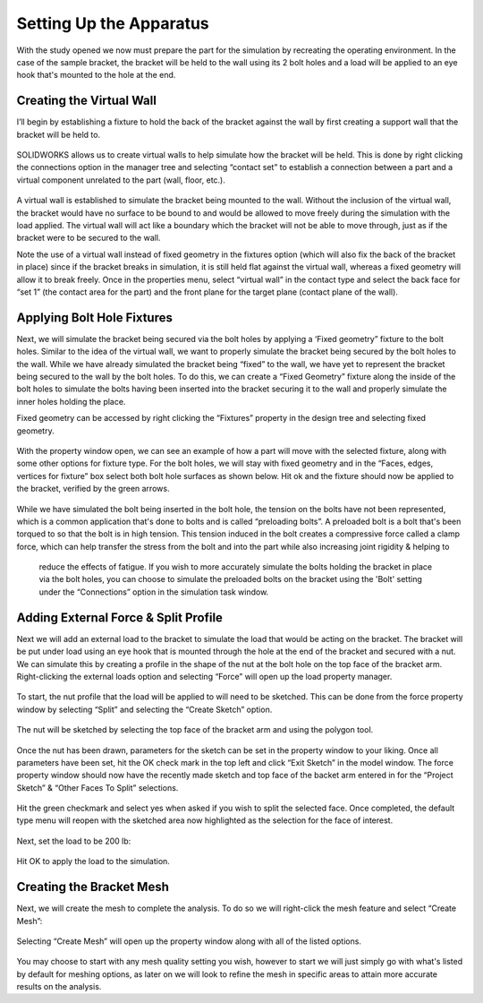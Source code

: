 Setting Up the Apparatus
========================
With the study opened we now must prepare the part for the simulation by recreating the operating environment. In the case 
of the sample bracket, the bracket will be held to the wall using its 2 bolt holes and a load will be applied to an eye hook 
that's mounted to the hole at the end.

.. figure:: ../_static/images/Setting Up the Apparatus 1.PNG
    :figwidth: 600px
    :target: ../_static/images/Setting Up the Apparatus 1.PNG
 
Creating the Virtual Wall
^^^^^^^^^^^^^^^^^^^^^^^^^
I’ll begin by establishing a fixture to hold the back of the bracket against the wall by first creating a support wall that 
the bracket will be held to. 

.. figure:: ../_static/images/Setting Up the Apparatus 2.PNG
    :figwidth: 600px
    :target: ../_static/images/Setting Up the Apparatus 2.PNG
 
SOLIDWORKS allows us to create virtual walls to help simulate how the bracket will be held. This is done by right clicking 
the connections option in the manager tree and selecting “contact set” to establish a connection between a part and a 
virtual component unrelated to the part (wall, floor, etc.). 

.. figure:: ../_static/images/Setting Up the Apparatus 3.PNG
    :figwidth: 600px
    :target: ../_static/images/Setting Up the Apparatus 3.PNG
 
A virtual wall is established to simulate the bracket being mounted to the wall. Without the inclusion of the virtual wall, 
the bracket would have no surface to be bound to and would be allowed to move freely during the simulation with the load 
applied. The virtual wall will act like a boundary which the bracket will not be able to move through, just as if the 
bracket were to be secured to the wall. 

Note the use of a virtual wall instead of fixed geometry in the fixtures option (which will also fix the back of the bracket 
in place) since if the bracket breaks in simulation, it is still held flat against the virtual wall, whereas a fixed 
geometry will allow it to break freely. Once in the properties menu, select “virtual wall” in the contact type and select 
the back face for “set 1” (the contact area for the part) and the front plane for the target plane (contact plane of the 
wall).
 
 .. figure:: ../_static/images/Setting Up the Apparatus 4.PNG
    :figwidth: 600px
    :target: ../_static/images/Setting Up the Apparatus 4.PNG
	
.. figure:: ../_static/images/Setting Up the Apparatus 5.PNG
    :figwidth: 600px
    :target: ../_static/images/Setting Up the Apparatus 5.PNG
  
Applying Bolt Hole Fixtures
^^^^^^^^^^^^^^^^^^^^^^^^^^^

Next, we will simulate the bracket being secured via the bolt holes by applying a ‘Fixed geometry” fixture to the bolt holes.
Similar to the idea of the virtual wall, we want to properly simulate the bracket being secured by the bolt holes to the 
wall. While we have already simulated the bracket being “fixed” to the wall, we have yet to represent the bracket being 
secured to the wall by the bolt holes. To do this, we can create a “Fixed Geometry” fixture along the inside of the bolt 
holes to simulate the bolts having been inserted into the bracket securing it to the wall and properly simulate the inner 
holes holding the place.

Fixed geometry can be accessed by right clicking the “Fixtures” property in the design tree and selecting fixed geometry.

.. figure:: ../_static/images/Setting Up the Apparatus 6.PNG
    :figwidth: 600px
    :target: ../_static/images/Setting Up the Apparatus 6.PNG
 
With the property window open, we can see an example of how a part will move with the selected fixture, along with some 
other options for fixture type. For the bolt holes, we will stay with fixed geometry and in the “Faces, edges, vertices 
for fixture” box select both bolt hole surfaces as shown below. Hit ok and the fixture should now be applied to the bracket, 
verified by the green arrows. 

.. figure:: ../_static/images/Setting Up the Apparatus 7.PNG
    :figwidth: 600px
    :target: ../_static/images/Setting Up the Apparatus 7.PNG
	
While we have simulated the bolt being inserted in the bolt hole, the tension on the bolts have not been represented, which 
is a common application that's done to bolts and is called “preloading bolts”. A preloaded bolt is a bolt that's been 
torqued to so that the bolt is in high tension. This tension induced in the bolt creates a compressive force called a clamp 
force, which can help transfer the stress from the bolt and into the part while also increasing joint rigidity & helping to
 reduce the effects of fatigue. If you wish to more accurately simulate the bolts holding the bracket in place via the bolt
 holes, you can choose to simulate the preloaded bolts on the bracket using the 'Bolt' setting under the “Connections” 
 option in the simulation task window.
 
 .. figure:: ../_static/images/Setting Up the Apparatus 8.PNG
    :figwidth: 600px
    :target: ../_static/images/Setting Up the Apparatus 8.PNG

Adding External Force & Split Profile
^^^^^^^^^^^^^^^^^^^^^^^^^^^^^^^^^^^^^

Next we will add an external load to the bracket to simulate the load that would be acting on the bracket. The bracket will 
be put under load using an eye hook that is mounted through the hole at the end of the bracket and secured with a nut. We 
can simulate this by creating a profile in the shape of the nut at the bolt hole on the top face of the bracket arm. 
Right-clicking the external loads option and selecting “Force” will open up the load property manager. 

.. figure:: ../_static/images/Setting Up the Apparatus 9.PNG
    :figwidth: 600px
    :target: ../_static/images/Setting Up the Apparatus 9.PNG
 
To start, the nut profile that the load will be applied to will need to be sketched. This can be done from the force 
property window by selecting “Split” and selecting the “Create Sketch” option.

.. figure:: ../_static/images/Setting Up the Apparatus 10.PNG
    :figwidth: 600px
    :target: ../_static/images/Setting Up the Apparatus 10.PNG
 
The nut will be sketched by selecting the top face of the bracket arm and using the polygon tool. 
 
.. figure:: ../_static/images/Setting Up the Apparatus 11.PNG
    :figwidth: 600px
    :target: ../_static/images/Setting Up the Apparatus 11.PNG
	
.. figure:: ../_static/images/Setting Up the Apparatus 12.PNG
    :figwidth: 600px
    :target: ../_static/images/Setting Up the Apparatus 12.PNG

Once the nut has been drawn, parameters for the sketch can be set in the property window to your liking. Once all 
parameters have been set, hit the OK check mark in the top left and click “Exit Sketch” in the model window. The force 
property window should now have the recently made sketch and top face of the backet arm entered in for the “Project Sketch” 
& “Other Faces To Split” selections.

.. figure:: ../_static/images/Setting Up the Apparatus 13.PNG
    :figwidth: 600px
    :target: ../_static/images/Setting Up the Apparatus 13.PNG
  
Hit the green checkmark and select yes when asked if you wish to split the selected face. Once completed, the default type 
menu will reopen with the sketched area now highlighted as the selection for the face of interest.

.. figure:: ../_static/images/Setting Up the Apparatus 14.PNG
    :figwidth: 600px
    :target: ../_static/images/Setting Up the Apparatus 14.PNG
 
Next, set the load to be 200 lb:

.. figure:: ../_static/images/Setting Up the Apparatus 15.PNG
    :figwidth: 600px
    :target: ../_static/images/Setting Up the Apparatus 15.PNG
 
Hit OK to apply the load to the simulation.

.. figure:: ../_static/images/Setting Up the Apparatus 16.PNG
    :figwidth: 600px
    :target: ../_static/images/Setting Up the Apparatus 16.PNG
 
Creating the Bracket Mesh
^^^^^^^^^^^^^^^^^^^^^^^^^

Next, we will create the mesh to complete the analysis. To do so we will right-click the mesh feature and select “Create 
Mesh”:

.. figure:: ../_static/images/Setting Up the Apparatus 17.PNG
    :figwidth: 600px
    :target: ../_static/images/Setting Up the Apparatus 17.PNG
 
Selecting “Create Mesh” will open up the property window along with all of the listed options. 

.. figure:: ../_static/images/Setting Up the Apparatus 18.PNG
    :figwidth: 600px
    :target: ../_static/images/Setting Up the Apparatus 18.PNG
  
You may choose to start with any mesh quality setting you wish, however to start we will just simply go with what's listed 
by default for meshing options, as later on we will look to refine the mesh in specific areas to attain more accurate 
results on the analysis. 
